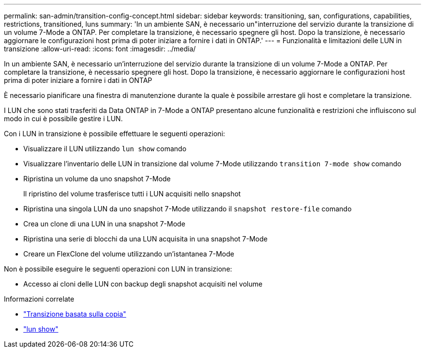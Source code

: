---
permalink: san-admin/transition-config-concept.html 
sidebar: sidebar 
keywords: transitioning, san, configurations, capabilities, restrictions, transitioned, luns 
summary: 'In un ambiente SAN, è necessario un"interruzione del servizio durante la transizione di un volume 7-Mode a ONTAP. Per completare la transizione, è necessario spegnere gli host. Dopo la transizione, è necessario aggiornare le configurazioni host prima di poter iniziare a fornire i dati in ONTAP.' 
---
= Funzionalità e limitazioni delle LUN in transizione
:allow-uri-read: 
:icons: font
:imagesdir: ../media/


[role="lead"]
In un ambiente SAN, è necessario un'interruzione del servizio durante la transizione di un volume 7-Mode a ONTAP. Per completare la transizione, è necessario spegnere gli host. Dopo la transizione, è necessario aggiornare le configurazioni host prima di poter iniziare a fornire i dati in ONTAP

È necessario pianificare una finestra di manutenzione durante la quale è possibile arrestare gli host e completare la transizione.

I LUN che sono stati trasferiti da Data ONTAP in 7-Mode a ONTAP presentano alcune funzionalità e restrizioni che influiscono sul modo in cui è possibile gestire i LUN.

Con i LUN in transizione è possibile effettuare le seguenti operazioni:

* Visualizzare il LUN utilizzando `lun show` comando
* Visualizzare l'inventario delle LUN in transizione dal volume 7-Mode utilizzando `transition 7-mode show` comando
* Ripristina un volume da uno snapshot 7-Mode
+
Il ripristino del volume trasferisce tutti i LUN acquisiti nello snapshot

* Ripristina una singola LUN da uno snapshot 7-Mode utilizzando il `snapshot restore-file` comando
* Crea un clone di una LUN in una snapshot 7-Mode
* Ripristina una serie di blocchi da una LUN acquisita in una snapshot 7-Mode
* Creare un FlexClone del volume utilizzando un'istantanea 7-Mode


Non è possibile eseguire le seguenti operazioni con LUN in transizione:

* Accesso ai cloni delle LUN con backup degli snapshot acquisiti nel volume


.Informazioni correlate
* link:https://docs.netapp.com/us-en/ontap-7mode-transition/copy-based/index.html["Transizione basata sulla copia"]
* link:https://docs.netapp.com/us-en/ontap-cli/lun-show.html["lun show"^]

